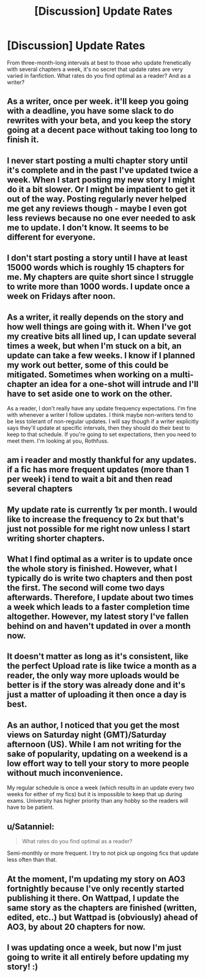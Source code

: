 #+TITLE: [Discussion] Update Rates

* [Discussion] Update Rates
:PROPERTIES:
:Author: Achille-Talon
:Score: 2
:DateUnix: 1518368477.0
:DateShort: 2018-Feb-11
:FlairText: Discussion
:END:
From three-month-long intervals at best to those who update frenetically with several chapters a week, it's no secret that update rates are very varied in fanfiction. What rates do you find optimal as a reader? And as a writer?


** As a writer, once per week. it'll keep you going with a deadline, you have some slack to do rewrites with your beta, and you keep the story going at a decent pace without taking too long to finish it.
:PROPERTIES:
:Author: Starfox5
:Score: 6
:DateUnix: 1518378295.0
:DateShort: 2018-Feb-11
:END:


** I never start posting a multi chapter story until it's complete and in the past I've updated twice a week. When I start posting my new story I might do it a bit slower. Or I might be impatient to get it out of the way. Posting regularly never helped me get any reviews though - maybe I even got less reviews because no one ever needed to ask me to update. I don't know. It seems to be different for everyone.
:PROPERTIES:
:Author: booksandpots
:Score: 4
:DateUnix: 1518370454.0
:DateShort: 2018-Feb-11
:END:


** I don't start posting a story until I have at least 15000 words which is roughly 15 chapters for me. My chapters are quite short since I struggle to write more than 1000 words. I update once a week on Fridays after noon.
:PROPERTIES:
:Author: hufflepuffbookworm90
:Score: 4
:DateUnix: 1518375685.0
:DateShort: 2018-Feb-11
:END:


** As a writer, it really depends on the story and how well things are going with it. When I've got my creative bits all lined up, I can update several times a week, but when I'm stuck on a bit, an update can take a few weeks. I know if I planned my work out better, some of this could be mitigated. Sometimes when working on a multi-chapter an idea for a one-shot will intrude and I'll have to set aside one to work on the other.

As a reader, I don't really have any update frequency expectations. I'm fine with whenever a writer I follow updates. I think maybe non-writers tend to be less tolerant of non-regular updates. I will say though if a writer explicitly says they'll update at specific intervals, then they should do their best to keep to that schedule. If you're going to set expectations, then you need to meet them. I'm looking at you, Rothfuss.
:PROPERTIES:
:Author: jenorama_CA
:Score: 3
:DateUnix: 1518369727.0
:DateShort: 2018-Feb-11
:END:


** am i reader and mostly thankful for any updates. if a fic has more frequent updates (more than 1 per week) i tend to wait a bit and then read several chapters
:PROPERTIES:
:Author: natus92
:Score: 2
:DateUnix: 1518371119.0
:DateShort: 2018-Feb-11
:END:


** My update rate is currently 1x per month. I would like to increase the frequency to 2x but that's just not possible for me right now unless I start writing shorter chapters.
:PROPERTIES:
:Author: Whapples
:Score: 2
:DateUnix: 1518373928.0
:DateShort: 2018-Feb-11
:END:


** What I find optimal as a writer is to update once the whole story is finished. However, what I typically do is write two chapters and then post the first. The second will come two days afterwards. Therefore, I update about two times a week which leads to a faster completion time altogether. However, my latest story I've fallen behind on and haven't updated in over a month now.
:PROPERTIES:
:Author: emong757
:Score: 2
:DateUnix: 1518386094.0
:DateShort: 2018-Feb-12
:END:


** It doesn't matter as long as it's consistent, like the perfect Upload rate is like twice a month as a reader, the only way more uploads would be better is if the story was already done and it's just a matter of uploading it then once a day is best.
:PROPERTIES:
:Author: KidCoheed
:Score: 1
:DateUnix: 1518371207.0
:DateShort: 2018-Feb-11
:END:


** As an author, I noticed that you get the most views on Saturday night (GMT)/Saturday afternoon (US). While I am not writing for the sake of popularity, updating on a weekend is a low effort way to tell your story to more people without much inconvenience.

My regular schedule is once a week (which results in an update every two weeks for either of my fics) but it is impossible to keep that up during exams. University has higher priority than any hobby so the readers will have to be patient.
:PROPERTIES:
:Author: Hellstrike
:Score: 1
:DateUnix: 1518374084.0
:DateShort: 2018-Feb-11
:END:


** u/Satanniel:
#+begin_quote
  What rates do you find optimal as a reader?
#+end_quote

Semi-monthly or more frequent. I try to not pick up ongoing fics that update less often than that.
:PROPERTIES:
:Author: Satanniel
:Score: 1
:DateUnix: 1518376965.0
:DateShort: 2018-Feb-11
:END:


** At the moment, I'm updating my story on AO3 fortnightly because I've only recently started publishing it there. On Wattpad, I update the same story as the chapters are finished (written, edited, etc..) but Wattpad is (obviously) ahead of AO3, by about 20 chapters for now.
:PROPERTIES:
:Author: Sigyn99
:Score: 1
:DateUnix: 1518428030.0
:DateShort: 2018-Feb-12
:END:


** I was updating once a week, but now I'm just going to write it all entirely before updating my story! :)
:PROPERTIES:
:Score: 0
:DateUnix: 1518417816.0
:DateShort: 2018-Feb-12
:END:
